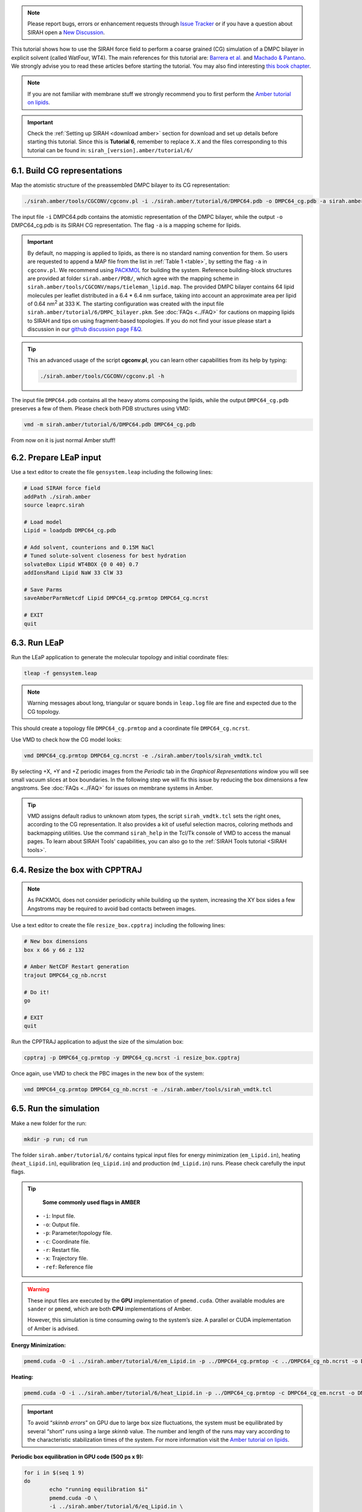 .. note::

   Please report bugs, errors or enhancement requests through `Issue Tracker <https://github.com/SIRAHFF/documentation/issues>`_ or if you have a question about SIRAH open a `New Discussion <https://github.com/SIRAHFF/documentation/discussions>`_.
   
This tutorial shows how to use the SIRAH force field to perform a coarse grained (CG) simulation of a
DMPC bilayer in explicit solvent (called WatFour, WT4). The main references for
this tutorial are: `Barrera et al. <https://doi.org/10.1021/acs.jctc.9b00435>`_ and `Machado & Pantano <https://academic.oup.com/bioinformatics/article/32/10/1568/1743152>`_.
We strongly advise you to read these articles before starting the tutorial. You may also find interesting `this book chapter <https://pubs.aip.org/books/monograph/137/chapter-abstract/58880922/Simulating-Transmembrane-Proteins-with-the-Coarse?redirectedFrom=fulltext>`_.

.. note::

	If you are not familiar with membrane stuff we strongly recommend you to first perform the `Amber tutorial on lipids <http://ambermd.org/tutorials/advanced/tutorial16/>`__.
	

.. important::

    Check the :ref:`Setting up SIRAH <download amber>` section for download and set up details before starting this tutorial.
    Since this is **Tutorial 6**, remember to replace ``X.X`` and the files corresponding to this tutorial can be found in: ``sirah_[version].amber/tutorial/6/``
	
6.1. Build CG representations
______________________________

Map the atomistic structure of the preassembled DMPC bilayer to its CG representation:  

.. code-block:: bash

  ./sirah.amber/tools/CGCONV/cgconv.pl -i ./sirah.amber/tutorial/6/DMPC64.pdb -o DMPC64_cg.pdb -a sirah.amber/tools/CGCONV/maps/tieleman_lipid.map  
  
The input file ``-i`` DMPC64.pdb contains the atomistic representation of the DMPC bilayer, while the output ``-o`` DMPC64_cg.pdb is its SIRAH CG representation. The flag ``-a`` is a mapping scheme for lipids.

.. important::

	By default, no mapping is applied to lipids, as there is no standard naming convention for them. So users are requested to append a MAP file from the list in :ref:`Table 1 <table>`, by setting the flag ``-a`` in ``cgconv.pl``. We recommend using `PACKMOL <https://m3g.github.io/packmol/>`_ for building the system. Reference building-block structures are provided at folder ``sirah.amber/PDB/``, which agree with the mapping scheme in ``sirah.amber/tools/CGCONV/maps/tieleman_lipid.map``. The provided DMPC bilayer contains 64 lipid molecules per leaflet distributed in a 6.4 \* 6.4 nm surface, taking into account an approximate area per lipid of 0.64 nm\ :sup:`2` \ at 333 K. The starting configuration was created with the input file ``sirah.amber/tutorial/6/DMPC_bilayer.pkm``. See :doc:`FAQs <../FAQ>` for cautions on mapping lipids to SIRAH and tips on using fragment-based topologies. If you do not find your issue please start a discussion in our `github discussion page F&Q <https://github.com/SIRAHFF/documentation/discussions>`_.   

.. tip::

  This an advanced usage of the script **cgconv.pl**, you can learn other capabilities from its help by typing:

  .. code-block:: bash

    ./sirah.amber/tools/CGCONV/cgconv.pl -h

The input file ``DMPC64.pdb`` contains all the heavy atoms composing the lipids, while the output ``DMPC64_cg.pdb`` preserves a few of them. Please check both PDB structures using VMD:	

.. code-block:: bash

  vmd -m sirah.amber/tutorial/6/DMPC64.pdb DMPC64_cg.pdb


From now on it is just normal Amber stuff!

6.2. Prepare LEaP input
________________________

Use a text editor to create the file ``gensystem.leap`` including the following lines:

.. code-block:: console

    # Load SIRAH force field
    addPath ./sirah.amber
    source leaprc.sirah

    # Load model
    Lipid = loadpdb DMPC64_cg.pdb

    # Add solvent, counterions and 0.15M NaCl
    # Tuned solute-solvent closeness for best hydration
    solvateBox Lipid WT4BOX {0 0 40} 0.7
    addIonsRand Lipid NaW 33 ClW 33

    # Save Parms
    saveAmberParmNetcdf Lipid DMPC64_cg.prmtop DMPC64_cg.ncrst

    # EXIT
    quit

.. seealso::

   The available electrolyte species in SIRAH force field are: ``Na⁺`` (NaW), ``K⁺`` (KW) and ``Cl⁻`` (ClW) which represent solvated ions in solution. One ion pair (e.g., NaW-ClW) each 34 WT4 molecules results in a salt concentration of ~0.15M (see :ref:`Appendix <Appendix>` for details). Counterions were added according to `Machado et al. <https://pubs.acs.org/doi/10.1021/acs.jctc.9b00953>`_.

6.3. Run LEaP
_______________

Run the LEaP application to generate the molecular topology and initial coordinate files:

.. code-block:: bash

    tleap -f gensystem.leap

.. note::

    Warning messages about long, triangular or square bonds in ``leap.log`` file are fine and expected due to the CG topology.

This should create a topology file ``DMPC64_cg.prmtop`` and a coordinate file ``DMPC64_cg.ncrst``.

Use VMD to check how the CG model looks:

.. code-block:: bash

  vmd DMPC64_cg.prmtop DMPC64_cg.ncrst -e ./sirah.amber/tools/sirah_vmdtk.tcl

By selecting +X, +Y and +Z periodic images from the *Periodic* tab in the *Graphical Representations* window you will see small vacuum slices at box boundaries. In the following step we will fix this issue by reducing the box dimensions a few angstroms. See :doc:`FAQs <../FAQ>` for issues on membrane systems in Amber.

.. tip::

    VMD assigns default radius to unknown atom types, the script ``sirah_vmdtk.tcl`` sets the right
    ones, according to the CG representation. It also provides a kit of useful selection macros, coloring methods and backmapping utilities.
    Use the command ``sirah_help`` in the Tcl/Tk console of VMD to access the manual pages. To learn about SIRAH Tools' capabilities, you can also go to the :ref:`SIRAH Tools tutorial <SIRAH tools>`.

6.4. Resize the box with CPPTRAJ
_________________________________

.. note::

	As PACKMOL does not consider periodicity while building up the system, increasing the XY box sides a few Angstroms may be required to avoid bad contacts between images.
		
Use a text editor to create the file ``resize_box.cpptraj`` including the following lines:

.. code-block:: console

    # New box dimensions
    box x 66 y 66 z 132
 
    # Amber NetCDF Restart generation
    trajout DMPC64_cg_nb.ncrst

    # Do it!
    go

    # EXIT
    quit

Run the CPPTRAJ application to adjust the size of the simulation box:

.. code-block:: bash

    cpptraj -p DMPC64_cg.prmtop -y DMPC64_cg.ncrst -i resize_box.cpptraj

Once again, use VMD to check the PBC images in the new box of the system:

.. code-block:: bash

  vmd DMPC64_cg.prmtop DMPC64_cg_nb.ncrst -e ./sirah.amber/tools/sirah_vmdtk.tcl
  
	
6.5. Run the simulation
________________________

Make a new folder for the run:

.. code-block:: bash

    mkdir -p run; cd run

The folder ``sirah.amber/tutorial/6/`` contains typical input files for energy minimization
(``em_Lipid.in``), heating (``heat_Lipid.in``), equilibration (``eq_Lipid.in``) and production (``md_Lipid.in``) runs. Please check carefully the input flags.

.. tip::

    **Some commonly used flags in AMBER**

   - ``-i``: Input file.
   - ``-o``: Output file.
   - ``-p``: Parameter/topology file.
   - ``-c``: Coordinate file.
   - ``-r``: Restart file.
   - ``-x``: Trajectory file.
   - ``-ref``: Reference file


.. warning::

	These input files are executed by the **GPU** implementation of ``pmemd.cuda``. Other available modules are ``sander`` or ``pmemd``, which are both **CPU** implementations of Amber.
	
	However, this simulation is time consuming owing to the system’s size. A parallel or CUDA implementation of Amber is advised.

	
**Energy Minimization:**

.. code-block:: bash

	pmemd.cuda -O -i ../sirah.amber/tutorial/6/em_Lipid.in -p ../DMPC64_cg.prmtop -c ../DMPC64_cg_nb.ncrst -o DMPC64_cg_em.out -r DMPC64_cg_em.ncrst &
 
**Heating:**

.. code-block:: bash

	pmemd.cuda -O -i ../sirah.amber/tutorial/6/heat_Lipid.in -p ../DMPC64_cg.prmtop -c DMPC64_cg_em.ncrst -o DMPC64_cg_eq_0.out -r DMPC64_cg_eq_0.ncrst -x DMPC64_cg_eq_0.nc &

.. important::

	To avoid “*skinnb errors*” on GPU due to large box size fluctuations, the system must be equilibrated by several “short” runs using a large *skinnb* value. The number and length of the runs may vary according to the characteristic stabilization times of the system. For more information visit the `Amber tutorial on lipids <http://ambermd.org/tutorials/advanced/tutorial16/>`__.
	
**Periodic box equilibration in GPU code (500 ps x 9):**

.. code-block:: bash

	for i in $(seq 1 9)
	do
		echo "running equilibration $i"
		pmemd.cuda -O \
		-i ../sirah.amber/tutorial/6/eq_Lipid.in \
		-p ../DMPC64_cg.prmtop \
		-c DMPC64_cg_eq_$(($i -1)).ncrst \
		-o DMPC64_cg_eq_$i.out \
		-r DMPC64_cg_eq_$i.ncrst \
		-x DMPC64_cg_eq_$i.nc
	done &
  
**Production (1000ns):**

.. code-block:: bash

   pmemd.cuda -O -i ../sirah.amber/tutorial/6/md_Lipid.in -p ../DMPC64_cg.prmtop -c DMPC64_cg_eq_9.ncrst -o DMPC64_cg_md.out -r DMPC64_cg_md.ncrst -x DMPC64_cg_md.nc &



6.6. Visualizing the simulation
_______________________________

That’s it! Now you can analyze the trajectory.


Process the output trajectory to account for the Periodic Boundary Conditions (PBC):

.. code-block:: bash

	echo -e "autoimage\ngo\nquit\n" | cpptraj -p ../DMPC64_cg.prmtop -y DMPC64_cg_md.nc -x DMPC64_cg_md_pbc.nc --interactive


Now you can check the simulation using VMD:

.. code-block::

    vmd ../DMPC64_cg.prmtop DMPC64_cg_md_pbc.nc -e ../sirah.amber/tools/sirah_vmdtk.tcl

.. note::

    The file ``sirah_vmdtk.tcl`` is a Tcl script that is part of SIRAH Tools and contains the macros to properly visualize the coarse-grained structures in VMD. Use the command ``sirah-help`` in the Tcl/Tk console of VMD to access the manual pages. To learn about SIRAH Tools' capabilities, you can also go to the :ref:`SIRAH Tools tutorial <SIRAH tools>`.
	
You can also use CPPTRAJ to calculate the area per lipid:

.. code-block:: bash

     cpptraj -p ../DMPC64_cg.prmtop -i ../sirah.amber/tutorial/6/area_lipid.cpptraj

Use Grace to plot the results:

.. code-block:: bash

     xmgrace apl_DMPC64_310K.dat

.. note::

    To calculate the area per lipid, divide the membrane's area by the DMPC molecules per leaflet:   
	
	.. math::
		\frac{Area}{Lipid} = \frac{Box(x) * Box(y)}{64} 


And density profiles and bilayer thickness: 

.. code-block:: bash

     cpptraj -p ../DMPC64_cg.prmtop -i ../sirah.amber/tutorial/6/dens_profile.cpptraj

Use Grace to plot the results:

.. code-block:: bash

     xmgrace -nxy dens_profile_DMPC64_310K.dat

.. note::

    The thickness of the bilayer is the distance between the two peaks corresponding to the position of phosphate beads (BFO) along the z-axis.


